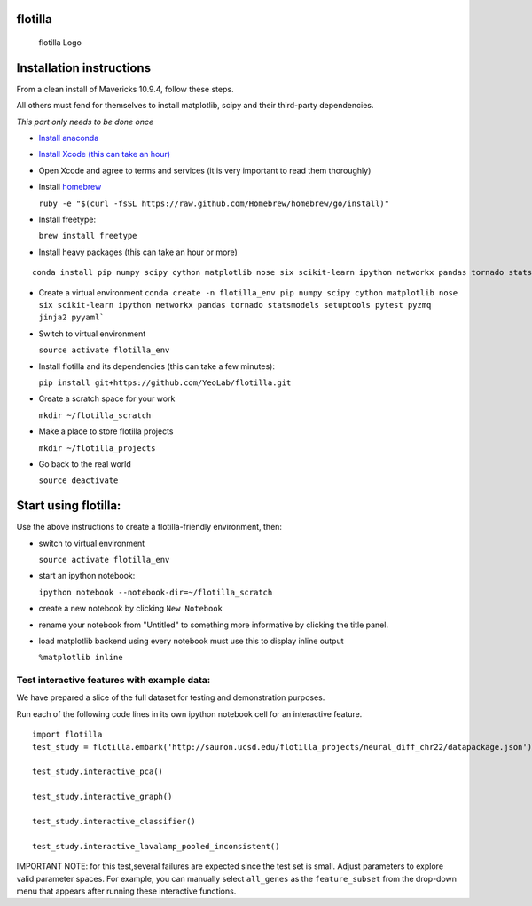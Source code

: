 |Build Status|\ |Coverage Status|

flotilla
========

.. figure:: flotilla.png
   :alt: flotilla Logo

   flotilla Logo
Installation instructions
=========================

From a clean install of Mavericks 10.9.4, follow these steps.

All others must fend for themselves to install matplotlib, scipy and
their third-party dependencies.

*This part only needs to be done once*

-  `Install anaconda <https://store.continuum.io/cshop/anaconda/>`__
-  `Install Xcode (this can take an
   hour) <https://itunes.apple.com/us/app/xcode/id497799835?mt=12>`__
-  Open Xcode and agree to terms and services (it is very important to
   read them thoroughly)
-  Install `homebrew <http://brew.sh/>`__

   ``ruby -e "$(curl -fsSL https://raw.github.com/Homebrew/homebrew/go/install)"``

-  Install freetype:

   ``brew install freetype``

-  Install heavy packages (this can take an hour or more)

::

    conda install pip numpy scipy cython matplotlib nose six scikit-learn ipython networkx pandas tornado statsmodels setuptools pytest pyzmq jinja2 pyyaml`

-  Create a virtual environment
   ``conda create -n flotilla_env pip numpy scipy cython matplotlib nose six scikit-learn ipython networkx pandas tornado statsmodels setuptools pytest pyzmq jinja2 pyyaml```

-  Switch to virtual environment

   ``source activate flotilla_env``

-  Install flotilla and its dependencies (this can take a few minutes):

   ``pip install git+https://github.com/YeoLab/flotilla.git``

-  Create a scratch space for your work

   ``mkdir ~/flotilla_scratch``

-  Make a place to store flotilla projects

   ``mkdir ~/flotilla_projects``

-  Go back to the real world

   ``source deactivate``

Start using flotilla:
=====================

Use the above instructions to create a flotilla-friendly environment,
then:

-  switch to virtual environment

   ``source activate flotilla_env``

-  start an ipython notebook:

   ``ipython notebook --notebook-dir=~/flotilla_scratch``

-  create a new notebook by clicking ``New Notebook``
-  rename your notebook from "Untitled" to something more informative by
   clicking the title panel.
-  load matplotlib backend using every notebook must use this to display
   inline output

   ``%matplotlib inline``

Test interactive features with example data:
--------------------------------------------

We have prepared a slice of the full dataset for testing and
demonstration purposes.

Run each of the following code lines in its own ipython notebook cell
for an interactive feature.

::

    import flotilla
    test_study = flotilla.embark('http://sauron.ucsd.edu/flotilla_projects/neural_diff_chr22/datapackage.json')

    test_study.interactive_pca()

    test_study.interactive_graph()

    test_study.interactive_classifier()

    test_study.interactive_lavalamp_pooled_inconsistent()

IMPORTANT NOTE: for this test,several failures are expected since the
test set is small. Adjust parameters to explore valid parameter spaces.
For example, you can manually select ``all_genes`` as the
``feature_subset`` from the drop-down menu that appears after running
these interactive functions.

.. |Build Status| image:: https://travis-ci.org/YeoLab/flotilla.svg?branch=master
   :target: https://travis-ci.org/YeoLab/flotilla
.. |Coverage Status| image:: https://img.shields.io/coveralls/YeoLab/flotilla.svg
   :target: https://coveralls.io/r/YeoLab/flotilla?branch=master
